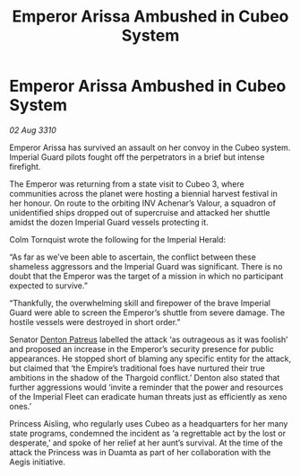 :PROPERTIES:
:ID:       54d282bf-9afb-4076-b97d-87b3e167ddfe
:END:
#+title: Emperor Arissa Ambushed in Cubeo System
#+filetags: :Empire:Thargoid:galnet:
* Emperor Arissa Ambushed in Cubeo System

/02 Aug 3310/

Emperor Arissa has survived an assault on her convoy in the Cubeo system. Imperial Guard pilots fought off the perpetrators in a brief but intense firefight. 

The Emperor was returning from a state visit to Cubeo 3, where communities across the planet were hosting a biennial harvest festival in her honour. On route to the orbiting INV Achenar’s Valour, a squadron of unidentified ships dropped out of supercruise and attacked her shuttle amidst the dozen Imperial Guard vessels protecting it. 

Colm Tornquist wrote the following for the Imperial Herald: 

“As far as we’ve been able to ascertain, the conflict between these shameless aggressors and the Imperial Guard was significant. There is no doubt that the Emperor was the target of a mission in which no participant expected to survive.” 

“Thankfully, the overwhelming skill and firepower of the brave Imperial Guard were able to screen the Emperor’s shuttle from severe damage. The hostile vessels were destroyed in short order.” 

Senator [[id:75daea85-5e9f-4f6f-a102-1a5edea0283c][Denton Patreus]] labelled the attack ‘as outrageous as it was foolish’ and proposed an increase in the Emperor’s security presence for public appearances. He stopped short of blaming any specific entity for the attack, but claimed that ‘the Empire’s traditional foes have nurtured their true ambitions in the shadow of the Thargoid conflict.’ Denton also stated that further aggressions would ‘invite a reminder that the power and resources of the Imperial Fleet can eradicate human threats just as efficiently as xeno ones.’ 

Princess Aisling, who regularly uses Cubeo as a headquarters for her many state programs, condemned the incident as ‘a regrettable act by the lost or desperate,’ and spoke of her relief at her aunt’s survival. At the time of the attack the Princess was in Duamta as part of her collaboration with the Aegis initiative.
